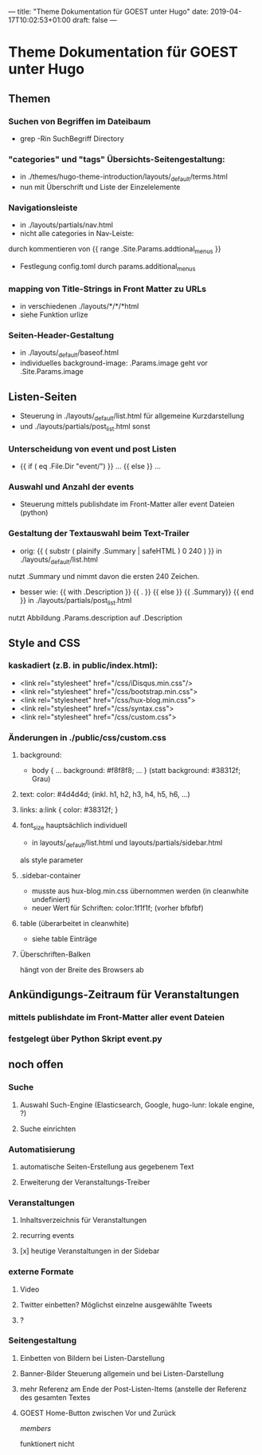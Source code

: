 ---
title: "Theme Dokumentation für GOEST unter Hugo"
date: 2019-04-17T10:02:53+01:00
draft: false
---

* Theme Dokumentation für GOEST unter Hugo

** Themen
*** Suchen von Begriffen im Dateibaum
- grep -Rin SuchBegriff Directory

*** "categories" und "tags" Übersichts-Seitengestaltung:
- in ./themes/hugo-theme-introduction/layouts/_default/terms.html
- nun mit Überschrift und Liste der Einzelelemente

*** Navigationsleiste
- in ./layouts/partials/nav.html
- nicht alle categories in Nav-Leiste: 
durch kommentieren von {{ range .Site.Params.addtional_menus }}
- Festlegung config.toml durch 
  params.additional_menus

*** mapping von Title-Strings in Front Matter zu URLs
- in verschiedenen ./layouts/*/*/*html
- siehe Funktion urlize

*** Seiten-Header-Gestaltung
- in ./layouts/_default/baseof.html
- individuelles background-image: .Params.image geht vor .Site.Params.image

** Listen-Seiten
- Steuerung in ./layouts/_default/list.html für allgemeine Kurzdarstellung
- und ./layouts/partials/post_list.html sonst

*** Unterscheidung von event und post Listen
-     {{ if ( eq .File.Dir "event/") }} ... {{ else }} ...


*** Auswahl und Anzahl der events
- Steuerung mittels publishdate im Front-Matter aller event Dateien (python)
 
*** Gestaltung der Textauswahl beim Text-Trailer
- orig: {{ ( substr ( plainify .Summary | safeHTML )  0 240 ) }} in ./layouts/_default/list.html
nutzt .Summary und nimmt davon die ersten 240 Zeichen.
- besser wie: {{ with .Description }} {{ . }} {{ else }} {{ .Summary}} {{ end }} in ./layouts/partials/post_list.html
nutzt Abbildung .Params.description auf .Description

** Style and CSS
*** kaskadiert (z.B. in public/index.html): 
- <link rel="stylesheet" href="/css/iDisqus.min.css"/>
- <link rel="stylesheet" href="/css/bootstrap.min.css">
- <link rel="stylesheet" href="/css/hux-blog.min.css">
- <link rel="stylesheet" href="/css/syntax.css">
- <link rel="stylesheet" href="/css/custom.css">

*** Änderungen in ./public/css/custom.css
**** background: 
- body { ...  background: #f8f8f8; ... } (statt background: #38312f; Grau)

**** text: color: #4d4d4d; (inkl. h1, h2, h3, h4, h5, h6, ...)
**** links:  a:link {  color: #38312f;  }
**** font_size hauptsächlich individuell 
- in layouts/_default/list.html und layouts/partials/sidebar.html
als style parameter
**** .sidebar-container
- musste aus hux-blog.min.css übernommen werden (in cleanwhite undefiniert)
- neuer Wert für Schriften: color:1f1f1f; (vorher bfbfbf)

**** table (überarbeitet in cleanwhite)
- siehe table Einträge

**** Überschriften-Balken
hängt von der Breite des Browsers ab

** Ankündigungs-Zeitraum für Veranstaltungen
*** mittels publishdate im Front-Matter aller event Dateien
*** festgelegt über Python Skript event.py

** noch offen
*** Suche
****  Auswahl Such-Engine (Elasticsearch, Google, hugo-lunr: lokale engine, ?) 
****  Suche einrichten
*** Automatisierung

****  automatische Seiten-Erstellung aus gegebenem Text
****  Erweiterung der Veranstaltungs-Treiber

*** Veranstaltungen

****  Inhaltsverzeichnis für Veranstaltungen
****  recurring events
**** [x] heutige Veranstaltungen in der Sidebar

*** externe Formate

****  Video
****  Twitter einbetten? Möglichst einzelne ausgewählte Tweets
****  ?

***  Seitengestaltung

****  Einbetten von Bildern bei Listen-Darstellung 
****  Banner-Bilder Steuerung allgemein und bei Listen-Darstellung
****  mehr Referenz am Ende der Post-Listen-Items (anstelle der Referenz des gesamten Textes  
****  GOEST Home-Button zwischen Vor und Zurück
# members

[[ members ]]

funktionert nicht
